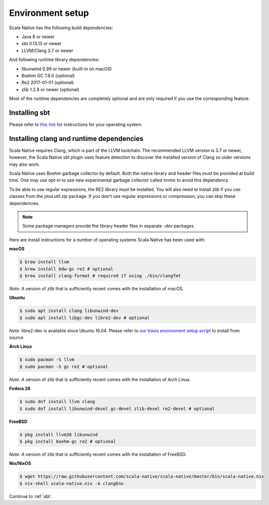 .. _setup:

Environment setup
=================

Scala Native has the following build dependencies:

* Java 8 or newer
* sbt 0.13.13 or newer
* LLVM/Clang 3.7 or newer

And following runtime library dependencies:

* libunwind 0.99 or newer (built-in on macOS)
* Boehm GC 7.6.0 (optional)
* Re2 2017-01-01 (optional)
* zlib 1.2.8 or newer (optional)

Most of the runtime dependencies are completely optional and are
only required if you use the corresponding feature.

Installing sbt
--------------

Please refer to `this link <http://www.scala-sbt.org/release/docs/Setup.html>`_
for instructions for your operating system.

Installing clang and runtime dependencies
-----------------------------------------

Scala Native requires Clang, which is part of the LLVM toolchain. The
recommended LLVM version is 3.7 or newer, however, the Scala Native sbt
plugin uses feature detection to discover the installed version of Clang
so older versions may also work.

Scala Native uses Boehm garbage collector by default. Both the native
library and header files must be provided at build time. One may use opt-in
to use new experimental garbage collector called Immix to avoid this dependency.

To be able to use regular expressions, the RE2 library must be installed. You
will also need to install zlib if you use classes from the `java.util.zip`
package. If you don't use regular expressions or compression, you can skip
these dependencies.

.. note::

  Some package managers provide the library header files in separate
  `-dev` packages.

Here are install instructions for a number of operating systems Scala
Native has been used with:

**macOS**

.. code-block:: shell

    $ brew install llvm
    $ brew install bdw-gc re2 # optional
    $ brew install clang-format # required if using ./bin/clangfmt

*Note:* A version of zlib that is sufficiently recent comes with the
installation of macOS.

**Ubuntu**

.. code-block:: shell

    $ sudo apt install clang libunwind-dev
    $ sudo apt install libgc-dev libre2-dev # optional

*Note:* libre2-dev is available since Ubuntu 16.04. Please refer to
`our travis environment setup script <https://github.com/scala-native/scala-native/blob/master/bin/travis_setup.sh#L29-L39>`_
to install from source.

**Arch Linux**

.. code-block:: shell

    $ sudo pacman -S llvm
    $ sudo pacman -S gc re2 # optional

*Note:* A version of zlib that is sufficiently recent comes with the
installation of Arch Linux.

**Fedora 26**

.. code-block:: shell

    $ sudo dnf install llvm clang
    $ sudo dnf install libunwind-devel gc-devel zlib-devel re2-devel # optional

**FreeBSD**

.. code-block:: shell

    $ pkg install llvm38 libunwind
    $ pkg install boehm-gc re2 # optional

*Note:* A version of zlib that is sufficiently recent comes with the
installation of FreeBSD.

**Nix/NixOS**

.. code-block:: shell

    $ wget https://raw.githubusercontent.com/scala-native/scala-native/master/bin/scala-native.nix
    $ nix-shell scala-native.nix -A clangEnv

Continue to :ref:`sbt`.

.. _Boehm GC: http://www.hboehm.info/gc/
.. _LLVM: http://llvm.org
